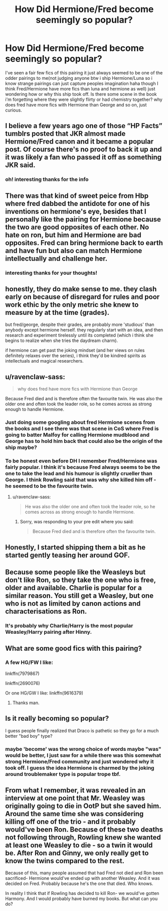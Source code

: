 #+TITLE: How Did Hermione/Fred become seemingly so popular?

* How Did Hermione/Fred become seemingly so popular?
:PROPERTIES:
:Author: Proffesor_Lovegood
:Score: 15
:DateUnix: 1548851354.0
:DateShort: 2019-Jan-30
:FlairText: Discussion
:END:
I've seen a fair few fics of this pairing it just always seemed to be one of the odder pairings to me(not judging anyone btw i ship Hermione/Luna so i know strange pairings can just capture peoples imagination haha though I think Fred/Hermione have more fics than luna and hermione as well) just wondering how or why this ship took off. Is there some scene in the book i'm forgetting where they were slightly flirty or had chemistry together? why does fred have more fics with Hermione than George and so on, just curious.


** I believe a few years ago one of those “HP Facts” tumblrs posted that JKR almost made Hermione/Fred canon and it became a popular post. Of course there's no proof to back it up and it was likely a fan who passed it off as something JKR said.
:PROPERTIES:
:Author: JoyfulTemplar
:Score: 22
:DateUnix: 1548854090.0
:DateShort: 2019-Jan-30
:END:

*** oh! interesting thanks for the info
:PROPERTIES:
:Author: Proffesor_Lovegood
:Score: 3
:DateUnix: 1548855161.0
:DateShort: 2019-Jan-30
:END:


** There was that kind of sweet peice from Hbp where fred dabbed the antidote for one of his inventions on hermione's eye, besides that I personally like the pairing for Hermione because the two are good opposites of each other. No hate on ron, but him and Hermione are bad opposites. Fred can bring hermione back to earth and have fun but also can match Hermione intellectually and challenge her.
:PROPERTIES:
:Score: 33
:DateUnix: 1548855135.0
:DateShort: 2019-Jan-30
:END:

*** interesting thanks for your thoughts!
:PROPERTIES:
:Author: Proffesor_Lovegood
:Score: 6
:DateUnix: 1548855251.0
:DateShort: 2019-Jan-30
:END:


** honestly, they do make sense to me. they clash early on because of disregard for rules and poor work ethic by the only metric she knew to measure by at the time (grades).

but fred/george, despite their grades, are probably more 'studious' than anybody except hermione herself. they regularly start with an idea, and then research and experiment tirelessly until its completed (which i think she begins to realize when she tries the daydream charm).

if hermione can get past the joking mindset (and her views on rules definitely relaxes over the series), i think they'd be kindred spirits as intellectuals and magical researchers.
:PROPERTIES:
:Author: n3mosum
:Score: 16
:DateUnix: 1548869896.0
:DateShort: 2019-Jan-30
:END:


** u/ravenclaw-sass:
#+begin_quote
  why does fred have more fics with Hermione than George
#+end_quote

Because Fred died and is therefore often the favourite twin. He was also the older one and often took the leader role, so he comes across as strong enough to handle Hermione.
:PROPERTIES:
:Author: ravenclaw-sass
:Score: 22
:DateUnix: 1548851802.0
:DateShort: 2019-Jan-30
:END:

*** Just doing some googling about fred Hermione scenes from the books and I see there was that scene in CoS where Fred is going to batter Malfoy for calling Hermione mudblood and George has to hold him back that could also be the origin of the ship maybe?
:PROPERTIES:
:Author: Proffesor_Lovegood
:Score: 18
:DateUnix: 1548852198.0
:DateShort: 2019-Jan-30
:END:


*** To be honest even before DH I remember Fred/Hermione was fairly popular. I think it's because Fred always seems to be the one to take the lead and his humour is slightly crueller than George. I think Rowling said that was why she killed him off - he seemed to be the favourite twin.
:PROPERTIES:
:Author: FloreatCastellum
:Score: 27
:DateUnix: 1548852952.0
:DateShort: 2019-Jan-30
:END:

**** u/ravenclaw-sass:
#+begin_quote
  He was also the older one and often took the leader role, so he comes across as strong enough to handle Hermione.
#+end_quote
:PROPERTIES:
:Author: ravenclaw-sass
:Score: 1
:DateUnix: 1548853489.0
:DateShort: 2019-Jan-30
:END:

***** Sorry, was responding to your pre edit where you said:

#+begin_quote
  Because Fred died and is therefore often the favourite twin.
#+end_quote
:PROPERTIES:
:Author: FloreatCastellum
:Score: 8
:DateUnix: 1548854749.0
:DateShort: 2019-Jan-30
:END:


** Honestly, I started shipping them a bit as he started gently teasing her around GOF.
:PROPERTIES:
:Author: mercifulmothman
:Score: 7
:DateUnix: 1548863753.0
:DateShort: 2019-Jan-30
:END:


** Because some people like the Weasleys but don't like Ron, so they take the one who is free, older and available. Charlie is popular for a similar reason. You still get a Weasley, but one who is not as limited by canon actions and characterisations as Ron.
:PROPERTIES:
:Author: Hellstrike
:Score: 7
:DateUnix: 1548857595.0
:DateShort: 2019-Jan-30
:END:

*** It's probably why Charlie/Harry is the most popular Weasley/Harry pairing after Hinny.
:PROPERTIES:
:Author: aridnie
:Score: 2
:DateUnix: 1550445683.0
:DateShort: 2019-Feb-18
:END:


** What are some good fics with this pairing?
:PROPERTIES:
:Author: Aet2991
:Score: 2
:DateUnix: 1548885309.0
:DateShort: 2019-Jan-31
:END:

*** A few HG/FW I like:

linkffn(7979867)

linkffn(2690076)

Or one HG/GW I like: linkffn(9616379)
:PROPERTIES:
:Author: Slytherin2urheart
:Score: 1
:DateUnix: 1548913502.0
:DateShort: 2019-Jan-31
:END:

**** Thanks man.
:PROPERTIES:
:Author: Aet2991
:Score: 2
:DateUnix: 1548935308.0
:DateShort: 2019-Jan-31
:END:


** Is it really becoming so popular?

I guess people finally realized that Draco is pathetic so they go for a much better "bad boy" type?
:PROPERTIES:
:Score: 5
:DateUnix: 1548851748.0
:DateShort: 2019-Jan-30
:END:

*** maybe 'become' was the wrong choice of words maybe "was" would be better, I just saw for a while there was this somewhat strong Hermione/Fred community and just wondered why it took off. I guess the idea Hermione is charmed by the joking around troublemaker type is popular trope tbf.
:PROPERTIES:
:Author: Proffesor_Lovegood
:Score: 6
:DateUnix: 1548852048.0
:DateShort: 2019-Jan-30
:END:


** From what I remember, it was revealed in an interview at one point that Mr. Weasley was originally going to die in OotP but she saved him. Around the same time she was considering killing off one of the trio - and it probably would've been Ron. Because of these two deaths not following through, Rowling knew she wanted at least one Weasley to die - so a twin it would be. After Ron and Ginny, we only really get to know the twins compared to the rest.

Because of this, many people assumed that had Fred not died and Ron been sacrificed- Hermione would've ended up with another Weasley. And it was decided on Fred. Probably because he's the one that died. Who knows.

In reality I think that if Rowling has decided to kill Ron- we would've gotten Harmony. And I would probably have burned my books. But what can you do?
:PROPERTIES:
:Author: aridnie
:Score: 1
:DateUnix: 1550446278.0
:DateShort: 2019-Feb-18
:END:
